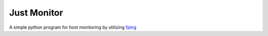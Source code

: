 Just Monitor
============

A simple python program for host monitoring by utilizing `fping <http://fping.org/>`_